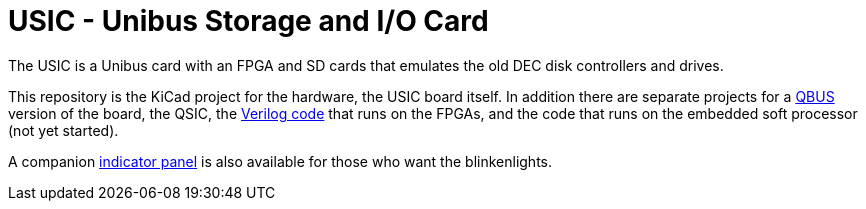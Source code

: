 = USIC - Unibus Storage and I/O Card

The USIC is a Unibus card with an FPGA and SD cards that emulates the old DEC disk
controllers and drives.

This repository is the KiCad project for the hardware, the USIC board
itself.  In addition there are separate projects for a
http://github.com/dabridgham/QSIC[QBUS] version of the board, the
QSIC, the http://github.com/dabridgham/QSIC-Verilog[Verilog code] that
runs on the FPGAs, and the code that runs on the embedded soft
processor (not yet started).

A companion http://github.com/dabridgham/Indicator-Panel[indicator
panel] is also available for those who want the blinkenlights.
